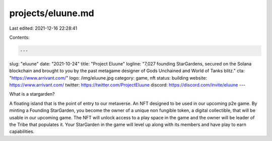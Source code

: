 projects/eluune.md
==================

Last edited: 2021-12-16 22:28:41

Contents:

.. code-block:: md

    ---
slug: "eluune"
date: "2021-10-24"
title: "Project Eluune"
logline: "7,027 founding StarGardens, secured on the Solana blockchain and brought to you by the past metagame designer of Gods Unchained and World of Tanks blitz."
cta: "https://www.arrivant.com/"
logo: /img/eluune.jpg
category: game, nft
status: building
website: https://www.arrivant.com/
twitter: https://twitter.com/ProjectEluune
discord: https://discord.com/invite/eluune
---

What is a stargarden?

A floating island that is the point of entry to our metaverse. An NFT designed to be used in our upcoming p2e game.
By minting a Founding StarGarden, you become the owner of a unique non fungible token, a digital collectible, that will be usable in our upcoming game. The NFT will unlock access to a play space in the game and the owner will be leader of the Tribe that populates it. Your StarGarden in the game will level up along with its members and have play to earn capabilities.


